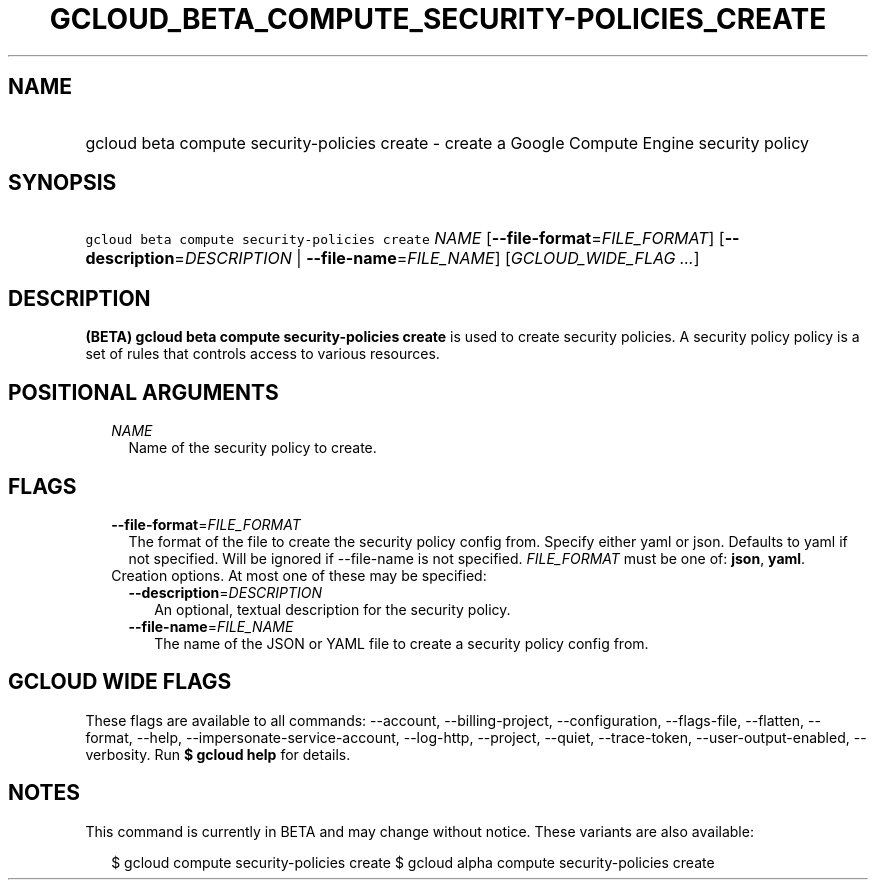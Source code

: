 
.TH "GCLOUD_BETA_COMPUTE_SECURITY\-POLICIES_CREATE" 1



.SH "NAME"
.HP
gcloud beta compute security\-policies create \- create a Google Compute Engine security policy



.SH "SYNOPSIS"
.HP
\f5gcloud beta compute security\-policies create\fR \fINAME\fR [\fB\-\-file\-format\fR=\fIFILE_FORMAT\fR] [\fB\-\-description\fR=\fIDESCRIPTION\fR\ |\ \fB\-\-file\-name\fR=\fIFILE_NAME\fR] [\fIGCLOUD_WIDE_FLAG\ ...\fR]



.SH "DESCRIPTION"

\fB(BETA)\fR \fBgcloud beta compute security\-policies create\fR is used to
create security policies. A security policy policy is a set of rules that
controls access to various resources.



.SH "POSITIONAL ARGUMENTS"

.RS 2m
.TP 2m
\fINAME\fR
Name of the security policy to create.


.RE
.sp

.SH "FLAGS"

.RS 2m
.TP 2m
\fB\-\-file\-format\fR=\fIFILE_FORMAT\fR
The format of the file to create the security policy config from. Specify either
yaml or json. Defaults to yaml if not specified. Will be ignored if
\-\-file\-name is not specified. \fIFILE_FORMAT\fR must be one of: \fBjson\fR,
\fByaml\fR.

.TP 2m

Creation options. At most one of these may be specified:

.RS 2m
.TP 2m
\fB\-\-description\fR=\fIDESCRIPTION\fR
An optional, textual description for the security policy.

.TP 2m
\fB\-\-file\-name\fR=\fIFILE_NAME\fR
The name of the JSON or YAML file to create a security policy config from.


.RE
.RE
.sp

.SH "GCLOUD WIDE FLAGS"

These flags are available to all commands: \-\-account, \-\-billing\-project,
\-\-configuration, \-\-flags\-file, \-\-flatten, \-\-format, \-\-help,
\-\-impersonate\-service\-account, \-\-log\-http, \-\-project, \-\-quiet,
\-\-trace\-token, \-\-user\-output\-enabled, \-\-verbosity. Run \fB$ gcloud
help\fR for details.



.SH "NOTES"

This command is currently in BETA and may change without notice. These variants
are also available:

.RS 2m
$ gcloud compute security\-policies create
$ gcloud alpha compute security\-policies create
.RE

